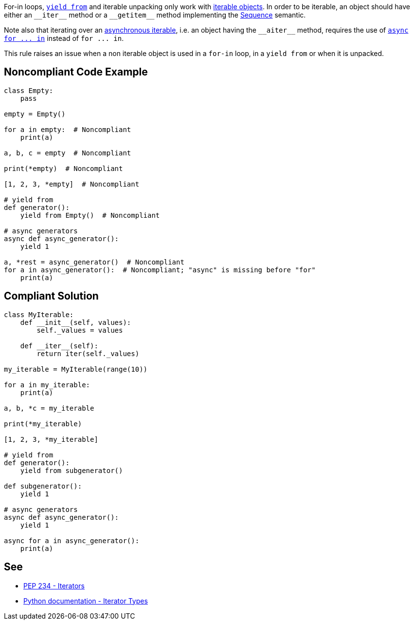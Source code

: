 For-in loops, https://docs.python.org/3/whatsnew/3.3.html#pep-380-syntax-for-delegating-to-a-subgenerator[``++yield from++``] and iterable unpacking only work with https://docs.python.org/3/glossary.html#term-iterable[iterable objects]. In order to be iterable, an object should have either an ``++__iter__++`` method or a ``++__getitem__++`` method implementing the https://docs.python.org/3/glossary.html#term-sequence[Sequence] semantic.


Note also that iterating over an https://docs.python.org/3/glossary.html#term-asynchronous-iterable[asynchronous iterable], i.e. an object having the ``++__aiter__++`` method, requires the use of https://docs.python.org/3/reference/compound_stmts.html#the-async-for-statement[``++async for ... in++``] instead of ``++for ... in++``.


This rule raises an issue when a non iterable object is used in a ``++for-in++`` loop, in a ``++yield from++`` or when it is unpacked.

== Noncompliant Code Example

----
class Empty:
    pass

empty = Empty()

for a in empty:  # Noncompliant
    print(a)

a, b, c = empty  # Noncompliant

print(*empty)  # Noncompliant

[1, 2, 3, *empty]  # Noncompliant

# yield from
def generator():
    yield from Empty()  # Noncompliant

# async generators
async def async_generator():
    yield 1

a, *rest = async_generator()  # Noncompliant
for a in async_generator():  # Noncompliant; "async" is missing before "for"
    print(a)
----

== Compliant Solution

----
class MyIterable:
    def __init__(self, values):
        self._values = values

    def __iter__(self):
        return iter(self._values)

my_iterable = MyIterable(range(10))

for a in my_iterable:
    print(a)

a, b, *c = my_iterable

print(*my_iterable)

[1, 2, 3, *my_iterable]

# yield from
def generator():
    yield from subgenerator()

def subgenerator():
    yield 1

# async generators
async def async_generator():
    yield 1

async for a in async_generator():
    print(a)
----

== See

* https://www.python.org/dev/peps/pep-0234/#python-api-specification[PEP 234 - Iterators]
* https://docs.python.org/3/library/stdtypes.html#iterator-types[Python documentation - Iterator Types]
